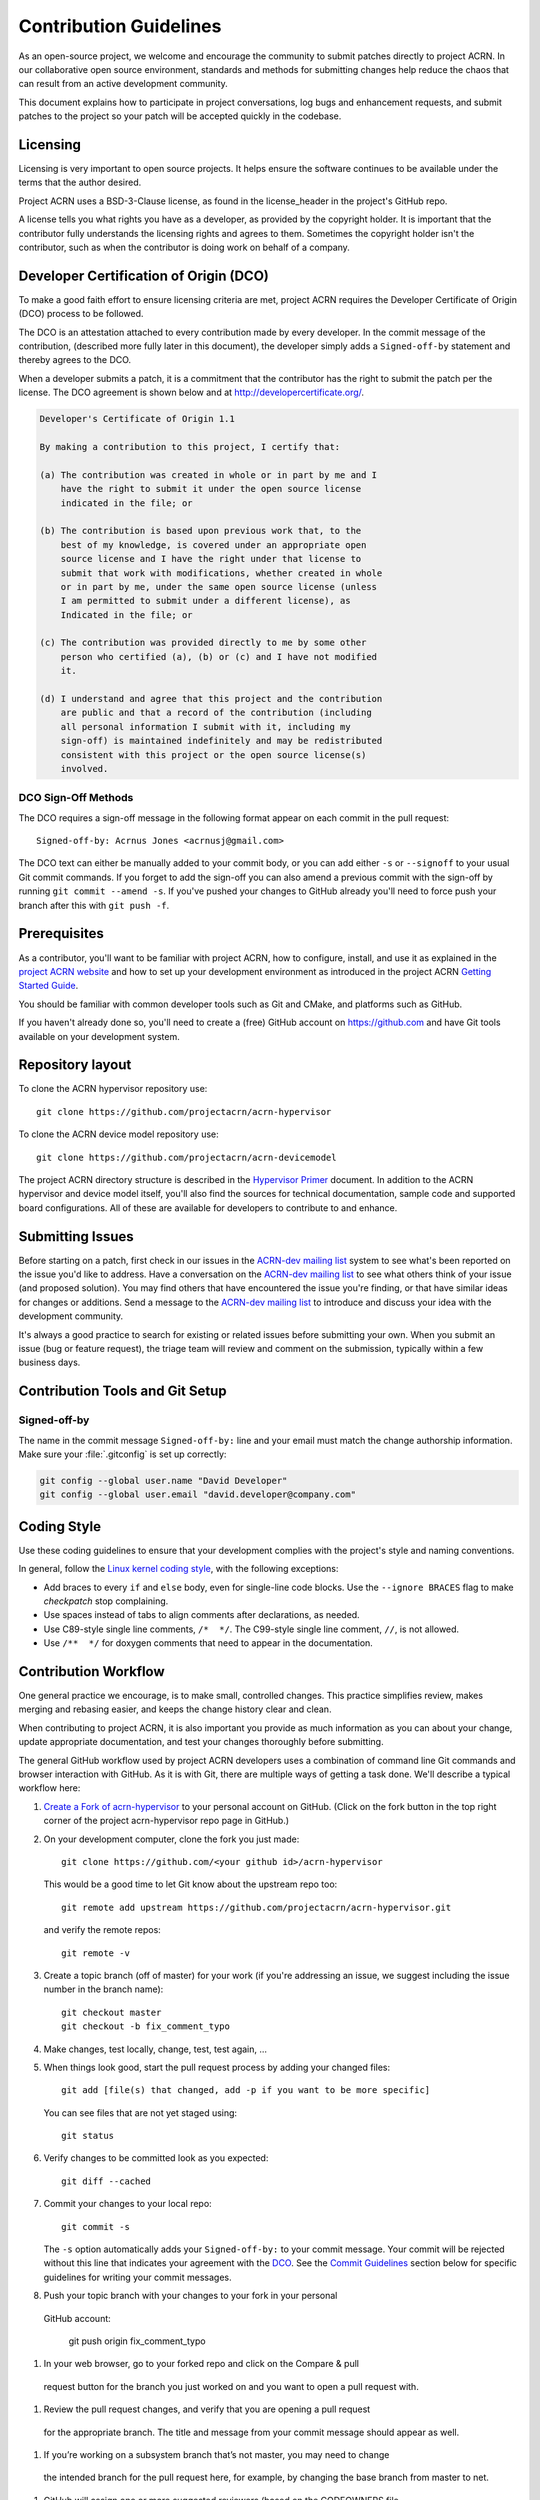 .. _contribute:

Contribution Guidelines
#######################

As an open-source project, we welcome and encourage the community to
submit patches directly to project ACRN.  In our collaborative open
source environment, standards and methods for submitting changes help
reduce the chaos that can result from an active development community.

This document explains how to participate in project conversations, log
bugs and enhancement requests, and submit patches to the project so your
patch will be accepted quickly in the codebase.

Licensing
*********

Licensing is very important to open source projects. It helps ensure the
software continues to be available under the terms that the author
desired.

Project ACRN uses a BSD-3-Clause license, as found in the license_header in
the project's GitHub repo.

A license tells you what rights you have as a developer, as provided by
the copyright holder. It is important that the contributor fully
understands the licensing rights and agrees to them. Sometimes the
copyright holder isn't the contributor, such as when the contributor is
doing work on behalf of a company.

.. _DCO:

Developer Certification of Origin (DCO)
***************************************

To make a good faith effort to ensure licensing criteria are met,
project ACRN requires the Developer Certificate of Origin (DCO) process
to be followed.

The DCO is an attestation attached to every contribution made by every
developer. In the commit message of the contribution, (described more
fully later in this document), the developer simply adds a
``Signed-off-by`` statement and thereby agrees to the DCO.

When a developer submits a patch, it is a commitment that the
contributor has the right to submit the patch per the license.  The DCO
agreement is shown below and at http://developercertificate.org/.

.. code-block:: none

    Developer's Certificate of Origin 1.1

    By making a contribution to this project, I certify that:

    (a) The contribution was created in whole or in part by me and I
        have the right to submit it under the open source license
        indicated in the file; or

    (b) The contribution is based upon previous work that, to the
        best of my knowledge, is covered under an appropriate open
        source license and I have the right under that license to
        submit that work with modifications, whether created in whole
        or in part by me, under the same open source license (unless
        I am permitted to submit under a different license), as
        Indicated in the file; or

    (c) The contribution was provided directly to me by some other
        person who certified (a), (b) or (c) and I have not modified
        it.

    (d) I understand and agree that this project and the contribution
        are public and that a record of the contribution (including
        all personal information I submit with it, including my
        sign-off) is maintained indefinitely and may be redistributed
        consistent with this project or the open source license(s)
        involved.

DCO Sign-Off Methods
====================

The DCO requires a sign-off message in the following format appear on each
commit in the pull request::

   Signed-off-by: Acrnus Jones <acrnusj@gmail.com>

The DCO text can either be manually added to your commit body, or you can add
either ``-s`` or ``--signoff`` to your usual Git commit commands. If you forget
to add the sign-off you can also amend a previous commit with the sign-off by
running ``git commit --amend -s``. If you've pushed your changes to GitHub
already you'll need to force push your branch after this with ``git push -f``.

Prerequisites
*************

.. _project ACRN website: https://projectacrn.org

As a contributor, you'll want to be familiar with project ACRN, how to
configure, install, and use it as explained in the `project ACRN website`_
and how to set up your development environment as introduced in the
project ACRN `Getting Started Guide`_.

.. _Getting Started Guide:
   https://projectacrn.github.io/getting_started/

You should be familiar with common developer tools such as Git and CMake, and
platforms such as GitHub.

If you haven't already done so, you'll need to create a (free) GitHub account
on https://github.com and have Git tools available on your development system.

Repository layout
*****************

To clone the ACRN hypervisor repository use::

    git clone https://github.com/projectacrn/acrn-hypervisor
    
To clone the ACRN device model repository use::

    git clone https://github.com/projectacrn/acrn-devicemodel

The project ACRN directory structure is described in the `Hypervisor
Primer`_ document. In addition to the ACRN hypervisor and device model itself,
you'll also find the sources for technical documentation, sample code
and supported board configurations.  All of these are available for
developers to contribute to and enhance.

.. _Hypervisor Primer:
   https://projectacrn.github.io/hypervisor_primer

Submitting Issues
******************

.. _ACRN-dev mailing list:
   https://lists.projectacrn.org/g/acrn-dev

Before starting on a patch, first check in our issues in the `ACRN-dev
mailing list`_ system to see what's been reported on the issue you'd
like to address.  Have a conversation on the `ACRN-dev mailing list`_ to
see what others think of your issue (and proposed solution).  You may
find others that have encountered the issue you're finding, or that have
similar ideas for changes or additions.  Send a message to the `ACRN-dev
mailing list`_ to introduce and discuss your idea with the development
community.

It's always a good practice to search for existing or related issues
before submitting your own. When you submit an issue (bug or feature
request), the triage team will review and comment on the submission,
typically within a few business days.

 .. _Contribution Tools:

Contribution Tools and Git Setup
********************************

Signed-off-by
=============

The name in the commit message ``Signed-off-by:`` line and your email must
match the change authorship information. Make sure your :file:`.gitconfig`
is set up correctly:

.. code-block:: console

   git config --global user.name "David Developer"
   git config --global user.email "david.developer@company.com"


Coding Style
************

Use these coding guidelines to ensure that your development complies with the
project's style and naming conventions.

.. _Linux kernel coding style:
   https://kernel.org/doc/html/latest/process/coding-style.html

In general, follow the `Linux kernel coding style`_, with the
following exceptions:

* Add braces to every ``if`` and ``else`` body, even for single-line code
  blocks. Use the ``--ignore BRACES`` flag to make *checkpatch* stop
  complaining.
* Use spaces instead of tabs to align comments after declarations, as needed.
* Use C89-style single line comments, ``/*  */``. The C99-style single line
  comment, ``//``, is not allowed.
* Use ``/**  */`` for doxygen comments that need to appear in the documentation.


.. _Contribution workflow:

Contribution Workflow
*********************

One general practice we encourage, is to make small,
controlled changes. This practice simplifies review, makes merging and
rebasing easier, and keeps the change history clear and clean.

When contributing to project ACRN, it is also important you provide as much
information as you can about your change, update appropriate documentation,
and test your changes thoroughly before submitting.

The general GitHub workflow used by project ACRN developers uses a combination of
command line Git commands and browser interaction with GitHub.  As it is with
Git, there are multiple ways of getting a task done.  We'll describe a typical
workflow here:

.. _Create a Fork of acrn-hypervisor:
   https://github.com/projectacrn/acrn-hypervisor#fork-destination-box

#. `Create a Fork of acrn-hypervisor`_
   to your personal account on GitHub. (Click on the fork button in the top
   right corner of the project acrn-hypervisor repo page in GitHub.)

#. On your development computer, clone the fork you just made::

      git clone https://github.com/<your github id>/acrn-hypervisor

   This would be a good time to let Git know about the upstream repo too::

     git remote add upstream https://github.com/projectacrn/acrn-hypervisor.git

   and verify the remote repos::

     git remote -v

#. Create a topic branch (off of master) for your work (if you're addressing
   an issue, we suggest including the issue number in the branch name)::

     git checkout master
     git checkout -b fix_comment_typo

#. Make changes, test locally, change, test, test again, ...

#. When things look good, start the pull request process by adding your changed
   files::

     git add [file(s) that changed, add -p if you want to be more specific]

   You can see files that are not yet staged using::

     git status

#. Verify changes to be committed look as you expected::

     git diff --cached

#. Commit your changes to your local repo::

     git commit -s

   The ``-s`` option automatically adds your ``Signed-off-by:`` to your commit
   message.  Your commit will be rejected without this line that indicates your
   agreement with the `DCO`_.  See the `Commit Guidelines`_ section
   below for specific guidelines for writing your commit messages.

#.	Push your topic branch with your changes to your fork in your personal 
    GitHub account:

      git push origin fix_comment_typo
     
#.	In your web browser, go to your forked repo and click on the Compare & pull 
    request button for the branch you just worked on and you want to open a pull 
    request with.
    
#.	Review the pull request changes, and verify that you are opening a pull request
    for the appropriate branch. The title and message from your commit message should
    appear as well.
    
#.	If you’re working on a subsystem branch that’s not master, you may need to change
    the intended branch for the pull request here, for example, by changing the base 
    branch from master to net.
    
#.	GitHub will assign one or more suggested reviewers (based on the CODEOWNERS file
    in the repo). If you are a project member, you can select additional reviewers 
    now too.
    
#.	Click on the submit button and your pull request is sent and awaits review. 
    Email will be sent as review comments are made, or you can check on your 
    pull request at https://github.com/projectacrn/acrn-hypervisor/pulls. 
    
#.	While you’re waiting for your pull request to be accepted and merged, you can 
    create another branch to work on another issue. (Be sure to make your new branch
    off of master and not the previous branch.):

      git checkout master
      git checkout -b fix_another_issue
    
    and use the same process described above to work on this new topic branch.
    
#.	If reviewers do request changes to your patch, you can interactively rebase 
    commit(s) to fix review issues. In your development repo:
    
      git fetch --all
      git rebase --ignore-whitespace upstream/master
      
    The --ignore-whitespace option stops git apply (called by rebase) from changing 
    any whitespace. Continuing:
    
      git rebase -i <offending-commit-id>
      
    In the interactive rebase editor, replace pick with edit to select a specific 
    commit (if there’s more than one in your pull request), or remove the line to 
    delete a commit entirely. Then edit files to fix the issues in the review.
    
    As before, inspect and test your changes. When ready, continue the patch submission:
    
      git add [file(s)]
      git rebase --continue

    Update commit comment if needed, and continue:
    
      git push --force origin fix_comment_typo
      
    By force pushing your update, your original pull request will be updated with 
    your changes so you won’t need to resubmit the pull request.



Commit Guidelines
*****************

Changes are submitted as Git commits. Each commit message must contain:

* A short and descriptive subject line that is less than 72 characters,
  followed by a blank line. The subject line must include a prefix that
  identifies the subsystem being changed, followed by a colon, and a short
  title, for example:  ``doc: update commit guidelines instructions``.
  (If you're updating an existing file, you can use
  ``git log <filename>`` to see what developers used as the prefix for
  previous patches of this file.)

* A change description with your logic or reasoning for the changes, followed
  by a blank line.

* A Signed-off-by line, ``Signed-off-by: <name> <email>`` typically added
  automatically by using ``git commit -s``

* If the change addresses an issue, include a line of the form::

      Fixes #<brief description about the reported issue>.


All changes and topics sent to GitHub must be well-formed, as described above.

Commit Message Body
===================

When editing the commit message, please briefly explain what your change
does and why it's needed. A change summary of ``"Fixes stuff"`` will be rejected.

.. warning::
   An empty change summary body is not permitted. Even for trivial changes, please
   include a summary body in the commmit message.

The description body of the commit message must include:

* **what** the change does,
* **why** you chose that approach,
* **what** assumptions were made, and
* **how** you know it works -- for example, which tests you ran.

For examples of accepted commit messages, you can refer to the acrn-hypervisor GitHub
`changelog <https://github.com/projectacrn/acrn-hypervisor/commits/master>`__.

Other Commit Expectations
=========================

* Commits must build cleanly when applied on top of each other, thus avoiding
  breaking bisectability.

* Each commit must address a single identifiable issue and must be
  logically self-contained. Unrelated changes should be submitted as
  separate commits.

* You may submit pull request RFCs (requests for comments) to send work
  proposals, progress snapshots of your work, or to get early feedback on
  features or changes that will affect multiple areas in the code base.

Identifying Contribution Origin
===============================

When adding a new file to the tree, it is important to detail the source of
origin on the file, provide attributions, and detail the intended usage. In
cases where the file is an original to acrn-hypervisor, the commit message should
include the following ("Original" is the assumption if no Origin tag is
present)::

    Origin: Original

In cases where the file is imported from an external project, the commit
message shall contain details regarding the original project, the location of
the project, the SHA-id of the origin commit for the file, the intended
purpose, and if the file will be maintained by the acrn-hypervisor project,
(whether or not project ACRN will contain a localized branch or if
it is a downstream copy).

For example, a copy of a locally maintained import::

    Origin: Contiki OS
    License: BSD 3-Clause
    URL: http://www.contiki-os.org/
    commit: 853207acfdc6549b10eb3e44504b1a75ae1ad63a
    Purpose: Introduction of networking stack.
    Maintained-by: acrn-hypervisor

For example, a copy of an externally maintained import::

    Origin: Tiny Crypt
    License: BSD 3-Clause
    URL: https://github.com/01org/tinycrypt
    commit: 08ded7f21529c39e5133688ffb93a9d0c94e5c6e
    Purpose: Introduction of TinyCrypt
    Maintained-by: External
